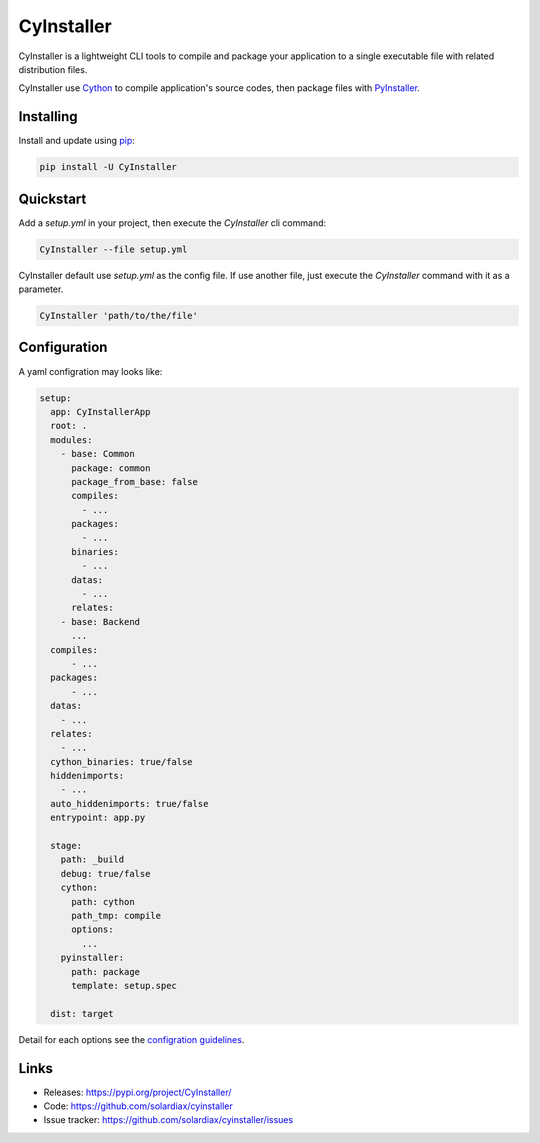 CyInstaller
===========

CyInstaller is a lightweight CLI tools to compile and package your application
to a single executable file with related distribution files.

CyInstaller use `Cython`_ to compile application's source codes, then package
files with `PyInstaller`_.

Installing
----------

Install and update using `pip`_:

.. code-block:: text

    pip install -U CyInstaller

Quickstart
----------

Add a `setup.yml` in your project, then execute the `CyInstaller` cli command:

.. code-block:: text

    CyInstaller --file setup.yml

CyInstaller default use `setup.yml` as the config file. If use another file,
just execute the `CyInstaller` command with it as a parameter.

.. code-block:: text

    CyInstaller 'path/to/the/file'

Configuration
-------------

A yaml configration may looks like:

.. code-block:: yaml

    setup:
      app: CyInstallerApp
      root: .
      modules:
        - base: Common
          package: common
          package_from_base: false
          compiles:
            - ...
          packages:
            - ...
          binaries:
            - ...
          datas:
            - ...
          relates:
        - base: Backend
          ...
      compiles:
          - ...
      packages:
          - ...
      datas:
        - ...
      relates:
        - ...
      cython_binaries: true/false
      hiddenimports:
        - ...
      auto_hiddenimports: true/false
      entrypoint: app.py

      stage:
        path: _build
        debug: true/false
        cython:
          path: cython
          path_tmp: compile
          options:
            ...
        pyinstaller:
          path: package
          template: setup.spec

      dist: target

Detail for each options see the `configration guidelines`_.

.. _configration guidelines: https://github.com/solardiax/cyinstaller/blob/master/docs/configuration.rst

Links
-----

* Releases: https://pypi.org/project/CyInstaller/
* Code: https://github.com/solardiax/cyinstaller
* Issue tracker: https://github.com/solardiax/cyinstaller/issues

.. _Cython: https://cython.org/
.. _PyInstaller: https://www.pyinstaller.org/
.. _pip: https://pip.pypa.io/en/stable/quickstart/
